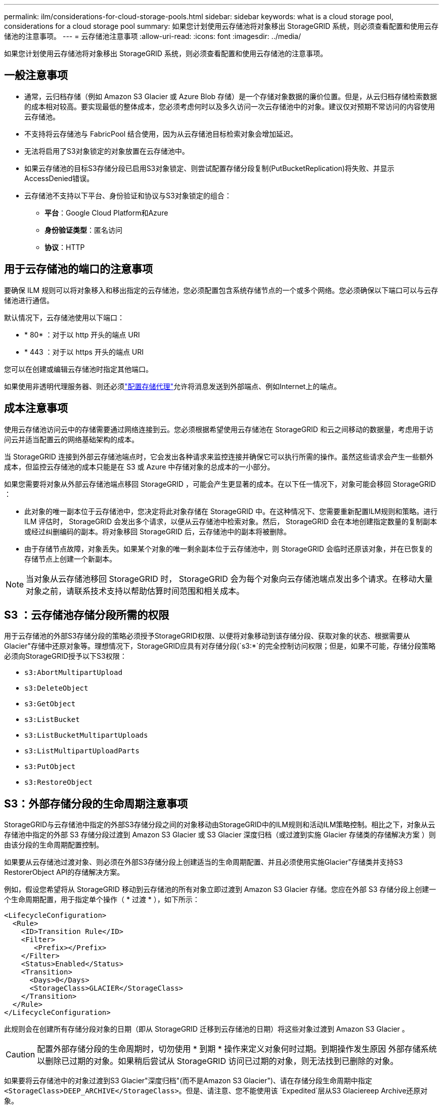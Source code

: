 ---
permalink: ilm/considerations-for-cloud-storage-pools.html 
sidebar: sidebar 
keywords: what is a cloud storage pool, considerations for a cloud storage pool 
summary: 如果您计划使用云存储池将对象移出 StorageGRID 系统，则必须查看配置和使用云存储池的注意事项。 
---
= 云存储池注意事项
:allow-uri-read: 
:icons: font
:imagesdir: ../media/


[role="lead"]
如果您计划使用云存储池将对象移出 StorageGRID 系统，则必须查看配置和使用云存储池的注意事项。



== 一般注意事项

* 通常，云归档存储（例如 Amazon S3 Glacier 或 Azure Blob 存储）是一个存储对象数据的廉价位置。但是，从云归档存储检索数据的成本相对较高。要实现最低的整体成本，您必须考虑何时以及多久访问一次云存储池中的对象。建议仅对预期不常访问的内容使用云存储池。
* 不支持将云存储池与 FabricPool 结合使用，因为从云存储池目标检索对象会增加延迟。
* 无法将启用了S3对象锁定的对象放置在云存储池中。
* 如果云存储池的目标S3存储分段已启用S3对象锁定、则尝试配置存储分段复制(PutBucketReplication)将失败、并显示AccessDenied错误。
* 云存储池不支持以下平台、身份验证和协议与S3对象锁定的组合：
+
** *平台*：Google Cloud Platform和Azure
** *身份验证类型*：匿名访问
** *协议*：HTTP






== 用于云存储池的端口的注意事项

要确保 ILM 规则可以将对象移入和移出指定的云存储池，您必须配置包含系统存储节点的一个或多个网络。您必须确保以下端口可以与云存储池进行通信。

默认情况下，云存储池使用以下端口：

* * 80* ：对于以 http 开头的端点 URI
* * 443 ：对于以 https 开头的端点 URI


您可以在创建或编辑云存储池时指定其他端口。

如果使用非透明代理服务器、则还必须link:../admin/configuring-storage-proxy-settings.html["配置存储代理"]允许将消息发送到外部端点、例如Internet上的端点。



== 成本注意事项

使用云存储池访问云中的存储需要通过网络连接到云。您必须根据希望使用云存储池在 StorageGRID 和云之间移动的数据量，考虑用于访问云并适当配置云的网络基础架构的成本。

当 StorageGRID 连接到外部云存储池端点时，它会发出各种请求来监控连接并确保它可以执行所需的操作。虽然这些请求会产生一些额外成本，但监控云存储池的成本只能是在 S3 或 Azure 中存储对象的总成本的一小部分。

如果您需要将对象从外部云存储池端点移回 StorageGRID ，可能会产生更显著的成本。在以下任一情况下，对象可能会移回 StorageGRID ：

* 此对象的唯一副本位于云存储池中，您决定将此对象存储在 StorageGRID 中。在这种情况下、您需要重新配置ILM规则和策略。进行 ILM 评估时， StorageGRID 会发出多个请求，以便从云存储池中检索对象。然后， StorageGRID 会在本地创建指定数量的复制副本或经过纠删编码的副本。将对象移回 StorageGRID 后，云存储池中的副本将被删除。
* 由于存储节点故障，对象丢失。如果某个对象的唯一剩余副本位于云存储池中，则 StorageGRID 会临时还原该对象，并在已恢复的存储节点上创建一个新副本。



NOTE: 当对象从云存储池移回 StorageGRID 时， StorageGRID 会为每个对象向云存储池端点发出多个请求。在移动大量对象之前，请联系技术支持以帮助估算时间范围和相关成本。



== S3 ：云存储池存储分段所需的权限

用于云存储池的外部S3存储分段的策略必须授予StorageGRID权限、以便将对象移动到该存储分段、获取对象的状态、根据需要从Glacier"存储中还原对象等。理想情况下，StorageGRID应具有对存储分段(`s3:*`的完全控制访问权限；但是，如果不可能，存储分段策略必须向StorageGRID授予以下S3权限：

* `s3:AbortMultipartUpload`
* `s3:DeleteObject`
* `s3:GetObject`
* `s3:ListBucket`
* `s3:ListBucketMultipartUploads`
* `s3:ListMultipartUploadParts`
* `s3:PutObject`
* `s3:RestoreObject`




== S3：外部存储分段的生命周期注意事项

StorageGRID与云存储池中指定的外部S3存储分段之间的对象移动由StorageGRID中的ILM规则和活动ILM策略控制。相比之下，对象从云存储池中指定的外部 S3 存储分段过渡到 Amazon S3 Glacier 或 S3 Glacier 深度归档（或过渡到实施 Glacier 存储类的存储解决方案 ）则由该分段的生命周期配置控制。

如果要从云存储池过渡对象、则必须在外部S3存储分段上创建适当的生命周期配置、并且必须使用实施Glacier"存储类并支持S3 RestorerObject API的存储解决方案。

例如，假设您希望将从 StorageGRID 移动到云存储池的所有对象立即过渡到 Amazon S3 Glacier 存储。您应在外部 S3 存储分段上创建一个生命周期配置，用于指定单个操作（ * 过渡 * ），如下所示：

[listing]
----
<LifecycleConfiguration>
  <Rule>
    <ID>Transition Rule</ID>
    <Filter>
       <Prefix></Prefix>
    </Filter>
    <Status>Enabled</Status>
    <Transition>
      <Days>0</Days>
      <StorageClass>GLACIER</StorageClass>
    </Transition>
  </Rule>
</LifecycleConfiguration>
----
此规则会在创建所有存储分段对象的日期（即从 StorageGRID 迁移到云存储池的日期）将这些对象过渡到 Amazon S3 Glacier 。


CAUTION: 配置外部存储分段的生命周期时，切勿使用 * 到期 * 操作来定义对象何时过期。到期操作发生原因 外部存储系统以删除已过期的对象。如果稍后尝试从 StorageGRID 访问已过期的对象，则无法找到已删除的对象。

如果要将云存储池中的对象过渡到S3 Glacier"深度归档"(而不是Amazon S3 Glacier")、请在存储分段生命周期中指定 `<StorageClass>DEEP_ARCHIVE</StorageClass>`。但是、请注意、您不能使用该 `Expedited`层从S3 Glaciereep Archive还原对象。



== Azure ：访问层注意事项

配置 Azure 存储帐户时，您可以将默认访问层设置为热或冷。创建用于云存储池的存储帐户时，应使用热层作为默认层。即使 StorageGRID 在将对象移动到云存储池时会立即将层设置为归档，但使用默认设置 " 热 " 可确保在至少 30 天之前从冷层中删除的对象不会收到提前删除费用。



== Azure ：不支持生命周期管理

请勿对云存储池中使用的容器使用Azure Blb存储生命周期管理。生命周期操作可能会干扰云存储池操作。

.相关信息
link:creating-cloud-storage-pool.html["创建云存储池"]
